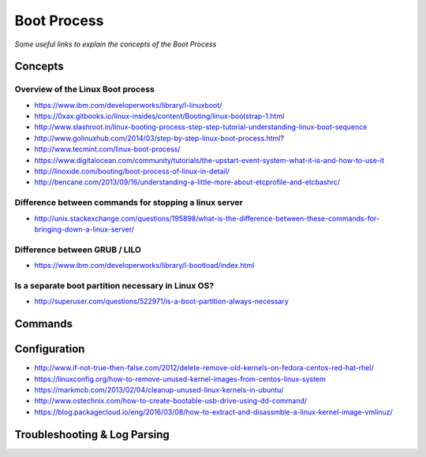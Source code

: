 *****************
Boot Process
*****************

*Some useful links to explain the concepts of the Boot Process*

########
Concepts
########

.. image::  ../source/images/linux-boot-process.gif
    :width: 800px
    :align: center
    :height: 1040px
    :alt: Credits to ByteByteGo


Overview of the Linux Boot process
***************************************
- https://www.ibm.com/developerworks/library/l-linuxboot/
   
- https://0xax.gitbooks.io/linux-insides/content/Booting/linux-bootstrap-1.html

- http://www.slashroot.in/linux-booting-process-step-step-tutorial-understanding-linux-boot-sequence

- http://www.golinuxhub.com/2014/03/step-by-step-linux-boot-process.html?
   
- http://www.tecmint.com/linux-boot-process/

- https://www.digitalocean.com/community/tutorials/the-upstart-event-system-what-it-is-and-how-to-use-it

- http://linoxide.com/booting/boot-process-of-linux-in-detail/
   
- http://bencane.com/2013/09/16/understanding-a-little-more-about-etcprofile-and-etcbashrc/

Difference between commands for stopping a linux server
***************************************************************

- http://unix.stackexchange.com/questions/195898/what-is-the-difference-between-these-commands-for-bringing-down-a-linux-server/


Difference between GRUB / LILO
***************************************

- https://www.ibm.com/developerworks/library/l-bootload/index.html


Is a separate boot partition necessary in Linux OS?
**********************************************************

- http://superuser.com/questions/522971/is-a-boot-partition-always-necessary

.. image::  ../source/images/boot-process-separate-partition.png
    :width: 762px
    :align: center
    :height: 878px


##########
Commands
##########


################
Configuration
################

- http://www.if-not-true-then-false.com/2012/delete-remove-old-kernels-on-fedora-centos-red-hat-rhel/

- https://linuxconfig.org/how-to-remove-unused-kernel-images-from-centos-linux-system

- https://markmcb.com/2013/02/04/cleanup-unused-linux-kernels-in-ubuntu/

- http://www.ostechnix.com/how-to-create-bootable-usb-drive-using-dd-command/

- https://blog.packagecloud.io/eng/2016/03/08/how-to-extract-and-disassmble-a-linux-kernel-image-vmlinuz/


################################   
Troubleshooting & Log Parsing
################################

